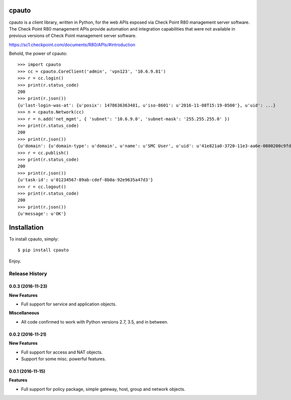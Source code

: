 cpauto
======

|Build Status|

cpauto is a client library, written in Python, for the web APIs exposed
via Check Point R80 management server software. The Check Point R80
management APIs provide automation and integration capabilities that
were not available in previous versions of Check Point management server
software.

https://sc1.checkpoint.com/documents/R80/APIs/#introduction

Behold, the power of cpauto:

::

    >>> import cpauto
    >>> cc = cpauto.CoreClient('admin', 'vpn123', '10.6.9.81')
    >>> r = cc.login()
    >>> print(r.status_code)
    200
    >>> print(r.json())
    {u'last-login-was-at': {u'posix': 1478636363481, u'iso-8601': u'2016-11-08T15:19-0500'}, u'uid': ...}
    >>> n = cpauto.Network(cc)
    >>> r = n.add('net_mgmt', { 'subnet': '10.6.9.0', 'subnet-mask': '255.255.255.0' })
    >>> print(r.status_code)
    200
    >>> print(r.json())
    {u'domain': {u'domain-type': u'domain', u'name': u'SMC User', u'uid': u'41e821a0-3720-11e3-aa6e-0800200c9fde'}, ...}
    >>> r = cc.publish()
    >>> print(r.status_code)
    200
    >>> print(r.json())
    {u'task-id': u'01234567-89ab-cdef-8b0a-92e9635a47d3'}
    >>> r = cc.logout()
    >>> print(r.status_code)
    200
    >>> print(r.json())
    {u'message': u'OK'}

Installation
============

To install cpauto, simply:

::

    $ pip install cpauto

Enjoy.

.. |Build Status| image:: https://travis-ci.org/dana-at-cp/cpauto.svg?branch=master
   :target: https://travis-ci.org/dana-at-cp/cpauto


.. :changelog:

Release History
---------------

0.0.3 (2016-11-23)
++++++++++++++++++

**New Features**

- Full support for service and application objects.

**Miscellaneous**

- All code confirmed to work with Python versions 2.7, 3.5, and in between.

0.0.2 (2016-11-21)
++++++++++++++++++

**New Features**

- Full support for access and NAT objects.
- Support for some misc. powerful features.

0.0.1 (2016-11-15)
++++++++++++++++++

**Features**

- Full support for policy package, simple gateway, host, group and network objects.


